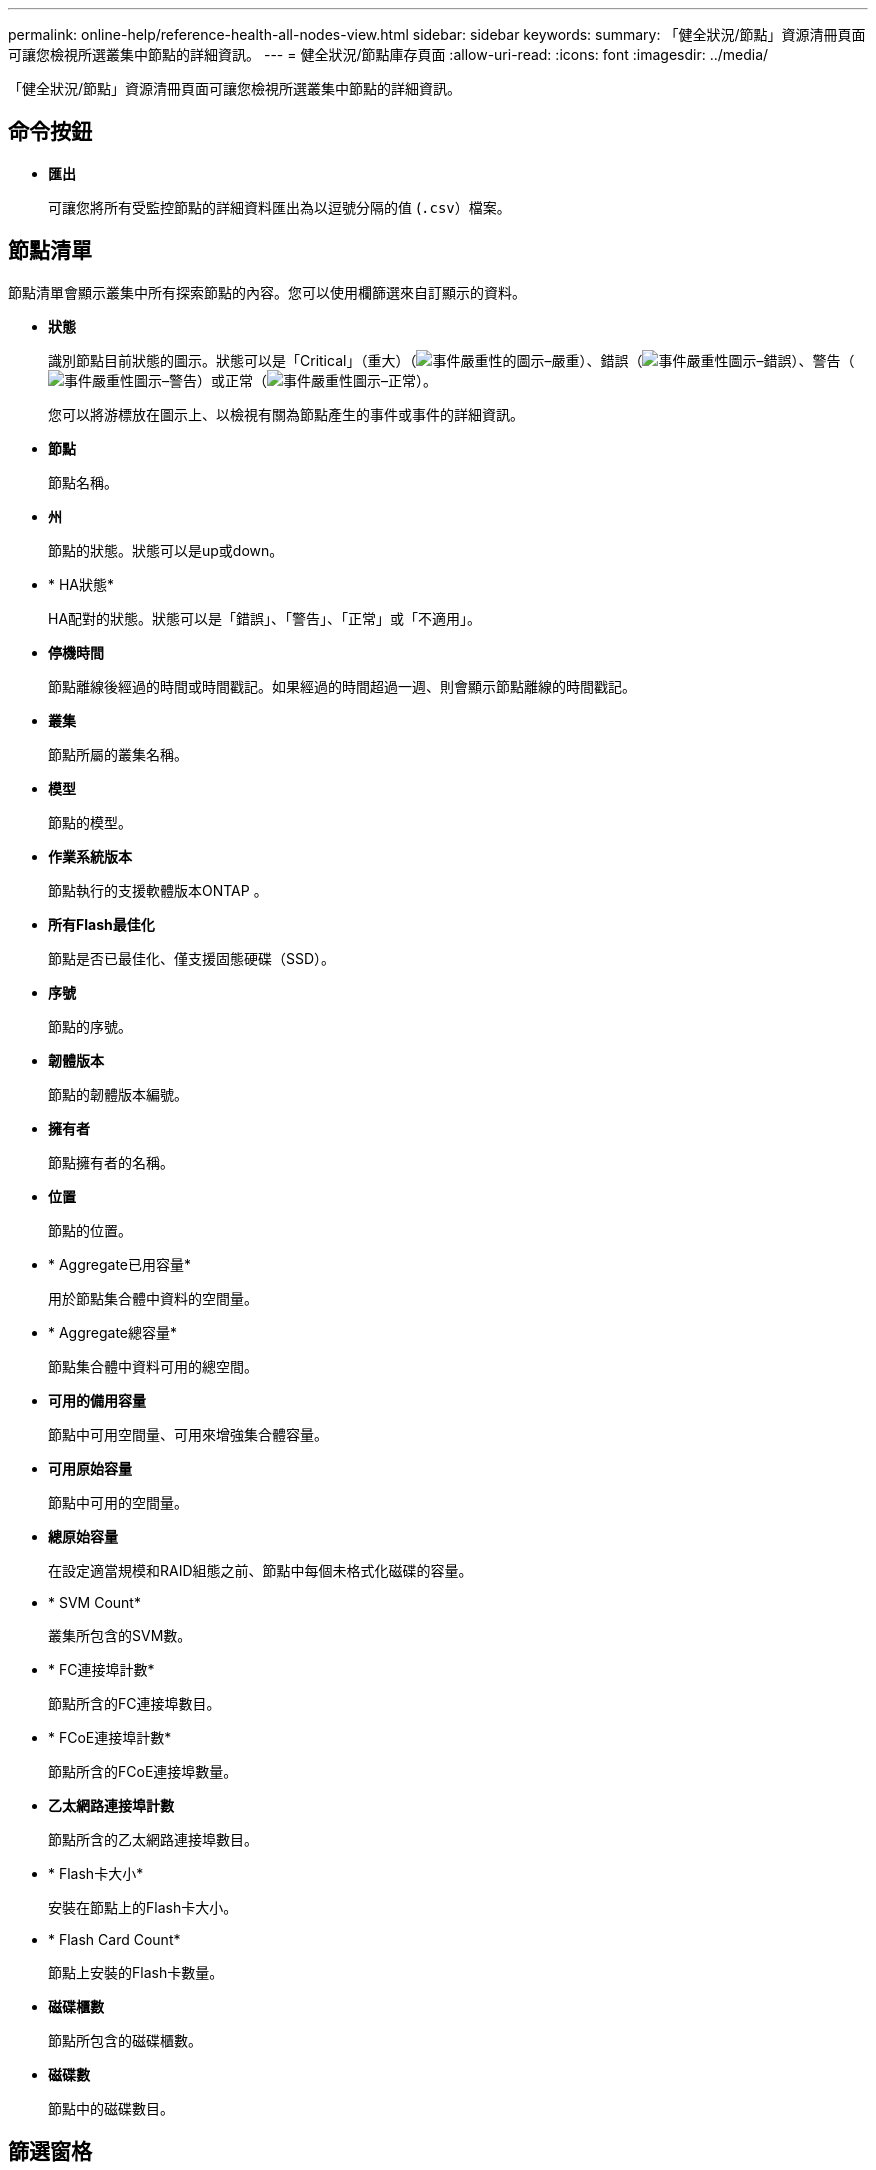 ---
permalink: online-help/reference-health-all-nodes-view.html 
sidebar: sidebar 
keywords:  
summary: 「健全狀況/節點」資源清冊頁面可讓您檢視所選叢集中節點的詳細資訊。 
---
= 健全狀況/節點庫存頁面
:allow-uri-read: 
:icons: font
:imagesdir: ../media/


[role="lead"]
「健全狀況/節點」資源清冊頁面可讓您檢視所選叢集中節點的詳細資訊。



== 命令按鈕

* *匯出*
+
可讓您將所有受監控節點的詳細資料匯出為以逗號分隔的值 (`.csv`）檔案。





== 節點清單

節點清單會顯示叢集中所有探索節點的內容。您可以使用欄篩選來自訂顯示的資料。

* *狀態*
+
識別節點目前狀態的圖示。狀態可以是「Critical」（重大）（image:../media/sev-critical-um60.png["事件嚴重性的圖示–嚴重"]）、錯誤（image:../media/sev-error-um60.png["事件嚴重性圖示–錯誤"]）、警告（image:../media/sev-warning-um60.png["事件嚴重性圖示–警告"]）或正常（image:../media/sev-normal-um60.png["事件嚴重性圖示–正常"]）。

+
您可以將游標放在圖示上、以檢視有關為節點產生的事件或事件的詳細資訊。

* *節點*
+
節點名稱。

* *州*
+
節點的狀態。狀態可以是up或down。

* * HA狀態*
+
HA配對的狀態。狀態可以是「錯誤」、「警告」、「正常」或「不適用」。

* *停機時間*
+
節點離線後經過的時間或時間戳記。如果經過的時間超過一週、則會顯示節點離線的時間戳記。

* *叢集*
+
節點所屬的叢集名稱。

* *模型*
+
節點的模型。

* *作業系統版本*
+
節點執行的支援軟體版本ONTAP 。

* *所有Flash最佳化*
+
節點是否已最佳化、僅支援固態硬碟（SSD）。

* *序號*
+
節點的序號。

* *韌體版本*
+
節點的韌體版本編號。

* *擁有者*
+
節點擁有者的名稱。

* *位置*
+
節點的位置。

* * Aggregate已用容量*
+
用於節點集合體中資料的空間量。

* * Aggregate總容量*
+
節點集合體中資料可用的總空間。

* *可用的備用容量*
+
節點中可用空間量、可用來增強集合體容量。

* *可用原始容量*
+
節點中可用的空間量。

* *總原始容量*
+
在設定適當規模和RAID組態之前、節點中每個未格式化磁碟的容量。

* * SVM Count*
+
叢集所包含的SVM數。

* * FC連接埠計數*
+
節點所含的FC連接埠數目。

* * FCoE連接埠計數*
+
節點所含的FCoE連接埠數量。

* *乙太網路連接埠計數*
+
節點所含的乙太網路連接埠數目。

* * Flash卡大小*
+
安裝在節點上的Flash卡大小。

* * Flash Card Count*
+
節點上安裝的Flash卡數量。

* *磁碟櫃數*
+
節點所包含的磁碟櫃數。

* *磁碟數*
+
節點中的磁碟數目。





== 篩選窗格

「篩選」窗格可讓您設定篩選條件、以自訂資訊在節點清單中的顯示方式。您可以選取與「狀態」、「狀態」和「HA狀態」欄相關的篩選條件。

[NOTE]
====
「篩選」窗格中指定的篩選條件會覆寫「節點」清單中各欄所指定的篩選條件。

====